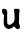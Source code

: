 SplineFontDB: 3.2
FontName: Untitled7
FullName: Untitled7
FamilyName: Untitled7
Weight: Regular
Copyright: Copyright (c) 2020, Krister Olsson
UComments: "2020-3-14: Created with FontForge (http://fontforge.org)"
Version: 001.000
ItalicAngle: 0
UnderlinePosition: -100
UnderlineWidth: 50
Ascent: 800
Descent: 200
InvalidEm: 0
LayerCount: 2
Layer: 0 0 "Back" 1
Layer: 1 0 "Fore" 0
XUID: [1021 242 -2082323121 5757493]
OS2Version: 0
OS2_WeightWidthSlopeOnly: 0
OS2_UseTypoMetrics: 1
CreationTime: 1584232502
ModificationTime: 1584232502
OS2TypoAscent: 0
OS2TypoAOffset: 1
OS2TypoDescent: 0
OS2TypoDOffset: 1
OS2TypoLinegap: 0
OS2WinAscent: 0
OS2WinAOffset: 1
OS2WinDescent: 0
OS2WinDOffset: 1
HheadAscent: 0
HheadAOffset: 1
HheadDescent: 0
HheadDOffset: 1
OS2Vendor: 'PfEd'
DEI: 91125
Encoding: ISO8859-1
UnicodeInterp: none
NameList: AGL For New Fonts
DisplaySize: -48
AntiAlias: 1
FitToEm: 0
BeginChars: 256 1

StartChar: u
Encoding: 117 117 0
Width: 575
Flags: W
VStem: 96.4766 84.002<139.582 346.811> 352.856 132.345<277.775 500.058> 366.055 112.069<177.029 501.463>
LayerCount: 2
Fore
SplineSet
65.408203125 502.844726562 m 0xa0
 69.9921875 504.9609375 87.822265625 506.038085938 104.631835938 505.215820312 c 0
 129.631835938 503.9921875 138.706054688 501.487304688 152.692382812 491.951171875 c 0
 179.649414062 473.571289062 182.610351562 460.172851562 180.478515625 366.20703125 c 0
 177.40625 230.862304688 178.647460938 158.291015625 184.370117188 138.62109375 c 0
 189.04296875 122.557617188 192.34765625 118.97265625 209.158203125 111.733398438 c 0
 239.76171875 98.5537109375 255.208007812 100.453125 276.830078125 120.053710938 c 0
 286.63671875 128.943359375 304.416992188 141.936523438 315.624023438 148.40234375 c 0
 338.327148438 161.5 340.700195312 164.9140625 355.568359375 205.862304688 c 0
 363.846679688 228.661132812 366.0546875 243.362304688 366.0546875 275.689453125 c 0xa0
 366.0546875 319.516601562 359.66796875 405.862304688 352.856445312 454.137695312 c 0
 347.200195312 494.224609375 352.111328125 501.783203125 386.313476562 505.633789062 c 0
 400.095703125 507.185546875 426.399414062 506.193359375 444.93359375 503.422851562 c 0
 492.661132812 496.288085938 494.491210938 492.930664062 485.201171875 429.569335938 c 0xc0
 480.560546875 397.916992188 478.124023438 354.353515625 478.124023438 303.060546875 c 0
 478.124023438 258.6640625 475.95703125 215.3203125 473.115234375 202.844726562 c 0
 466.952148438 175.796875 473.599609375 133.017578125 489.189453125 99.396484375 c 0
 501.58203125 72.6728515625 503.288085938 37.1142578125 492.891601562 22.2412109375 c 0
 476.922851562 -0.603515625 425.153320312 -9.248046875 410.29296875 8.4482421875 c 0
 406.0703125 13.4765625 390.624023438 28.1396484375 375.537109375 41.439453125 c 0
 344.072265625 69.1787109375 333.713867188 69.6015625 317.919921875 43.79296875 c 0
 304.731445312 22.2412109375 297.6328125 17.4541015625 278.5546875 17.244140625 c 0
 269.93359375 17.1494140625 256.071289062 13.046875 248.381835938 8.3154296875 c 0
 227.979492188 -4.2392578125 202.692382812 -2.8349609375 172.520507812 12.5283203125 c 0
 158.7265625 19.5517578125 144.622070312 29.703125 141.0546875 35.1728515625 c 0
 137.453125 40.6943359375 127.619140625 52.62890625 118.856445312 62.1123046875 c 0
 110.203125 71.4765625 100.844726562 86.896484375 98.0595703125 96.37890625 c 0
 92.0244140625 116.926757812 91.1748046875 224.827148438 96.4765625 297.241210938 c 2
 100.106445312 346.810546875 l 1
 79.8603515625 370.517578125 l 2
 54.974609375 399.65625 50.455078125 415.775390625 54.119140625 462.327148438 c 0
 56.5283203125 492.930664062 58.3876953125 499.604492188 65.408203125 502.844726562 c 0xa0
EndSplineSet
EndChar
EndChars
EndSplineFont
